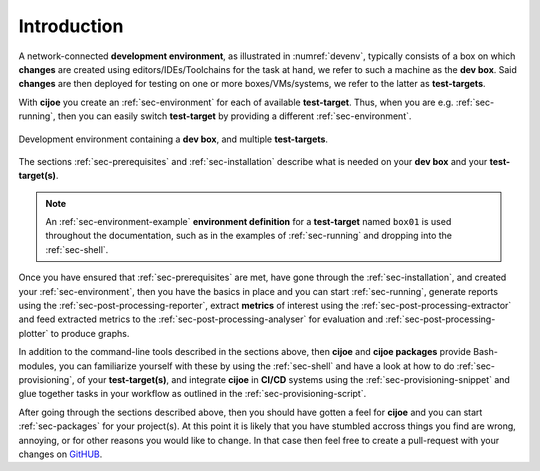.. _sec-introduction:

==============
 Introduction
==============

A network-connected **development environment**, as illustrated in
:numref:`devenv`, typically consists of a box on which **changes** are created
using editors/IDEs/Toolchains for the task at hand, we refer to such a machine
as the **dev box**.
Said **changes** are then deployed for testing on one or more
boxes/VMs/systems, we refer to the latter as **test-targets**.

With **cijoe** you create an :ref:`sec-environment` for each of available
**test-target**. Thus, when you are e.g. :ref:`sec-running`, then you can
easily switch **test-target** by providing a different :ref:`sec-environment`.

.. _devenv:
.. figure:: ../_static/environment.png
   :alt: Development Environment
   :align: center

   Development environment containing a **dev box**, and multiple **test-targets**.

The sections :ref:`sec-prerequisites` and :ref:`sec-installation`  describe
what is needed on your **dev box** and your **test-target(s)**.

.. note:: An :ref:`sec-environment-example` **environment definition** for a
   **test-target** named ``box01`` is used throughout the documentation, such
   as in the examples of :ref:`sec-running` and dropping into the
   :ref:`sec-shell`.

Once you have ensured that :ref:`sec-prerequisites` are met, have gone through
the :ref:`sec-installation`, and created your :ref:`sec-environment`, then you
have the basics in place and you can start :ref:`sec-running`, generate reports
using the :ref:`sec-post-processing-reporter`, extract **metrics** of interest
using the :ref:`sec-post-processing-extractor` and feed extracted metrics to
the :ref:`sec-post-processing-analyser` for evaluation and
:ref:`sec-post-processing-plotter` to produce graphs.

In addition to the command-line tools described in the sections above, then
**cijoe** and **cijoe packages** provide Bash-modules, you can familiarize
yourself with these by using the :ref:`sec-shell` and have a look at how to do
:ref:`sec-provisioning`, of your **test-target(s)**, and integrate **cijoe** in
**CI/CD** systems using the :ref:`sec-provisioning-snippet` and glue together
tasks in your workflow as outlined in the :ref:`sec-provisioning-script`.

After going through the sections described above, then you should have gotten a
feel for **cijoe** and you can start :ref:`sec-packages` for your project(s).
At this point it is likely that you have stumbled accross things you find are
wrong, annoying, or for other reasons you would like to change. In that case
then feel free to create a pull-request with your changes on `GitHUB`_.

.. _GitHUB: https://github.com/refenv/cijoe
